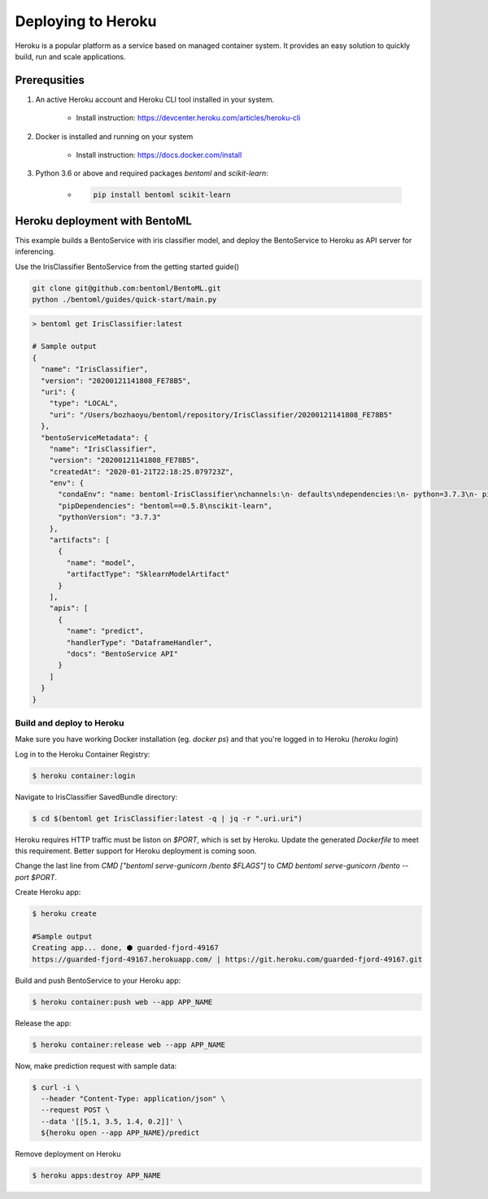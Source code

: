 Deploying to Heroku
===================

Heroku is a popular platform as a service based on managed container system. It provides
an easy solution to quickly build, run and scale applications.


Prerequsities
-------------

1. An active Heroku account and Heroku CLI tool installed in your system.

    * Install instruction: https://devcenter.heroku.com/articles/heroku-cli

2. Docker is installed and running on your system

    * Install instruction: https://docs.docker.com/install

3. Python 3.6 or above and required packages `bentoml` and `scikit-learn`:

    * .. code-block:: bash

            pip install bentoml scikit-learn



Heroku deployment with BentoML
------------------------------

This example builds a BentoService with iris classifier model, and deploy the
BentoService to Heroku as API server for inferencing.

Use the IrisClassifier BentoService from the getting started guide()

.. code-block:: bash

    git clone git@github.com:bentoml/BentoML.git
    python ./bentoml/guides/quick-start/main.py


.. code-block:: bash

    > bentoml get IrisClassifier:latest

    # Sample output
    {
      "name": "IrisClassifier",
      "version": "20200121141808_FE78B5",
      "uri": {
        "type": "LOCAL",
        "uri": "/Users/bozhaoyu/bentoml/repository/IrisClassifier/20200121141808_FE78B5"
      },
      "bentoServiceMetadata": {
        "name": "IrisClassifier",
        "version": "20200121141808_FE78B5",
        "createdAt": "2020-01-21T22:18:25.079723Z",
        "env": {
          "condaEnv": "name: bentoml-IrisClassifier\nchannels:\n- defaults\ndependencies:\n- python=3.7.3\n- pip\n",
          "pipDependencies": "bentoml==0.5.8\nscikit-learn",
          "pythonVersion": "3.7.3"
        },
        "artifacts": [
          {
            "name": "model",
            "artifactType": "SklearnModelArtifact"
          }
        ],
        "apis": [
          {
            "name": "predict",
            "handlerType": "DataframeHandler",
            "docs": "BentoService API"
          }
        ]
      }
    }


==========================
Build and deploy to Heroku
==========================


Make sure you have working Docker installation (eg. `docker ps`) and that you're logged
in to Heroku (`heroku login`)

Log in to the Heroku Container Registry:

.. code-block:: bash

    $ heroku container:login


Navigate to IrisClassifier SavedBundle directory:

.. code-block:: bash

    $ cd $(bentoml get IrisClassifier:latest -q | jq -r ".uri.uri")


Heroku requires HTTP traffic must be liston on `$PORT`, which is set by Heroku.  Update
the generated `Dockerfile` to meet this requirement. Better support for Heroku deployment
is coming soon.

Change the last line from `CMD ["bentoml serve-gunicorn /bento $FLAGS"]` to
`CMD bentoml serve-gunicorn /bento --port $PORT`.

Create Heroku app:

.. code-block:: bash

    $ heroku create

    #Sample output
    Creating app... done, ⬢ guarded-fjord-49167
    https://guarded-fjord-49167.herokuapp.com/ | https://git.heroku.com/guarded-fjord-49167.git

Build and push BentoService to your Heroku app:

.. code-block:: bash

    $ heroku container:push web --app APP_NAME


Release the app:

.. code-block:: bash

    $ heroku container:release web --app APP_NAME

Now, make prediction request with sample data:

.. code-block:: bash

    $ curl -i \
      --header "Content-Type: application/json" \
      --request POST \
      --data '[[5.1, 3.5, 1.4, 0.2]]' \
      ${heroku open --app APP_NAME}/predict


Remove deployment on Heroku

.. code-block:: bash

    $ heroku apps:destroy APP_NAME

